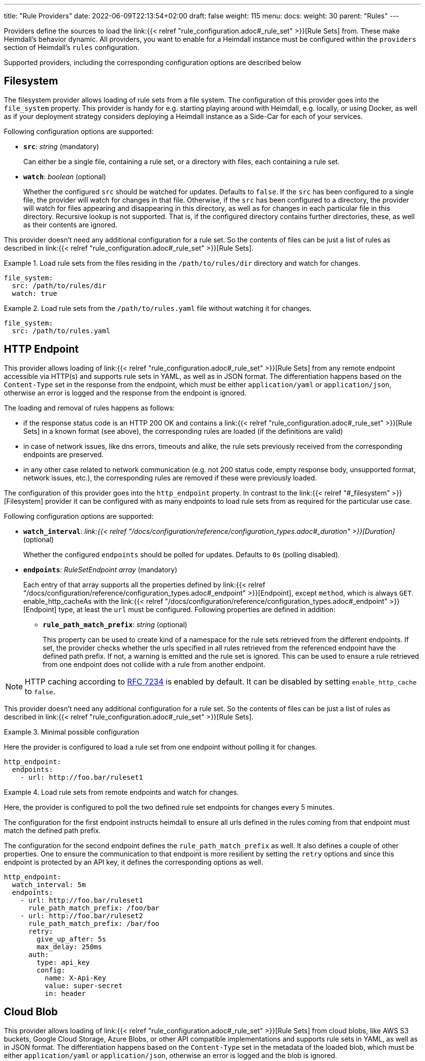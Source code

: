 ---
title: "Rule Providers"
date: 2022-06-09T22:13:54+02:00
draft: false
weight: 115
menu:
  docs:
    weight: 30
    parent: "Rules"
---

Providers define the sources to load the link:{{< relref "rule_configuration.adoc#_rule_set" >}}[Rule Sets] from. These make Heimdall's behavior dynamic. All providers, you want to enable for a Heimdall instance must be configured within the `providers` section of Heimdall's `rules` configuration.

Supported providers, including the corresponding configuration options are described below

== Filesystem

The filesystem provider allows loading of rule sets from a file system. The configuration of this provider goes into the `file_system` property. This provider is handy for e.g. starting playing around with Heimdall, e.g. locally, or using Docker, as well as if your deployment strategy considers deploying a Heimdall instance as a Side-Car for each of your services.

Following configuration options are supported:

* *`src`*: _string_ (mandatory)
+
Can either be a single file, containing a rule set, or a directory with files, each containing a rule set.

* *`watch`*: _boolean_ (optional)
+
Whether the configured `src` should be watched for updates. Defaults to `false`. If the `src` has been configured to a single file, the provider will watch for changes in that file. Otherwise, if the `src` has been configured to a directory, the provider will watch for files appearing and disappearing in this directory, as well as for changes in each particular file in this directory. Recursive lookup is not supported. That is, if the configured directory contains further directories, these, as well as their contents are ignored.

This provider doesn't need any additional configuration for a rule set. So the contents of files can be just a list of rules as described in link:{{< relref "rule_configuration.adoc#_rule_set" >}}[Rule Sets].

.Load rule sets from the files residing in the  `/path/to/rules/dir` directory and watch for changes.
====
[source, yaml]
----
file_system:
  src: /path/to/rules/dir
  watch: true
----
====

.Load rule sets from the `/path/to/rules.yaml` file without watching it for changes.
====
[source, yaml]
----
file_system:
  src: /path/to/rules.yaml
----
====

== HTTP Endpoint

This provider allows loading of link:{{< relref "rule_configuration.adoc#_rule_set" >}}[Rule Sets] from any remote endpoint accessible via HTTP(s) and supports rule sets in YAML, as well as in JSON format. The differentiation happens based on the `Content-Type` set in the response from the endpoint, which must be either `application/yaml` or `application/json`, otherwise an error is logged and the response from the endpoint is ignored.

The loading and removal of rules happens as follows:

* if the response status code is an HTTP 200 OK and contains a link:{{< relref "rule_configuration.adoc#_rule_set" >}}[Rule Sets] in a known format (see above), the corresponding rules are loaded (if the definitions are valid)
* in case of network issues, like dns errors, timeouts and alike, the rule sets previously received from the corresponding endpoints are preserved.
* in any other case related to network communication (e.g. not 200 status code, empty response body, unsupported format, network issues, etc.), the corresponding rules are removed if these were previously loaded.

The configuration of this provider goes into the `http_endpoint` property. In contrast to the link:{{< relref "#_filesystem" >}}[Filesystem] provider it can be configured with as many endpoints to load rule sets from as required for the particular use case.

Following configuration options are supported:

* *`watch_interval`*: _link:{{< relref "/docs/configuration/reference/configuration_types.adoc#_duration" >}}[Duration]_ (optional)
+
Whether the configured `endpoints` should be polled for updates. Defaults to `0s` (polling disabled).

* *`endpoints`*: _RuleSetEndpoint array_ (mandatory)
+
Each entry of that array supports all the properties defined by link:{{< relref "/docs/configuration/reference/configuration_types.adoc#_endpoint" >}}[Endpoint], except `method`, which is always `GET`. enable_http_cacheAs with the link:{{< relref "/docs/configuration/reference/configuration_types.adoc#_endpoint" >}}[Endpoint] type, at least the `url` must be configured. Following properties are defined in addition:
+
** *`rule_path_match_prefix`*: _string_ (optional)
+
This property can be used to create kind of a namespace for the rule sets retrieved from the different endpoints. If set, the provider checks whether the urls specified in all rules retrieved from the referenced endpoint have the defined path prefix. If not, a warning is emitted and the rule set is ignored. This can be used to ensure a rule retrieved from one endpoint does not collide with a rule from another endpoint.

NOTE: HTTP caching according to https://www.rfc-editor.org/rfc/rfc7234[RFC 7234] is enabled by default. It can be disabled by setting `enable_http_cache` to `false`.

This provider doesn't need any additional configuration for a rule set. So the contents of files can be just a list of rules as described in link:{{< relref "rule_configuration.adoc#_rule_set" >}}[Rule Sets].

.Minimal possible configuration
====
Here the provider is configured to load a rule set from one endpoint without polling it for changes.

[source, yaml]
----
http_endpoint:
  endpoints:
    - url: http://foo.bar/ruleset1
----
====

.Load rule sets from remote endpoints and watch for changes.
====

Here, the provider is configured to poll the two defined rule set endpoints for changes every 5 minutes.

The configuration for the first endpoint instructs heimdall to ensure all urls defined in the rules coming from that endpoint must match the defined path prefix.

The configuration for the second endpoint defines the `rule_path_match_prefix` as well. It also defines a couple of other properties. One to ensure the communication to that endpoint is more resilient by setting the `retry` options and since this endpoint is protected by an API key, it defines the corresponding options as well.

[source, yaml]
----
http_endpoint:
  watch_interval: 5m
  endpoints:
    - url: http://foo.bar/ruleset1
      rule_path_match_prefix: /foo/bar
    - url: http://foo.bar/ruleset2
      rule_path_match_prefix: /bar/foo
      retry:
        give_up_after: 5s
        max_delay: 250ms
      auth:
        type: api_key
        config:
          name: X-Api-Key
          value: super-secret
          in: header
----
====

== Cloud Blob

This provider allows loading of link:{{< relref "rule_configuration.adoc#_rule_set" >}}[Rule Sets] from cloud blobs, like AWS S3 buckets, Google Cloud Storage, Azure Blobs, or other API compatible implementations and supports rule sets in YAML, as well as in JSON format. The differentiation happens based on the `Content-Type` set in the metadata of the loaded blob, which must be either `application/yaml` or `application/json`, otherwise an error is logged and the blob is ignored.

The loading and removal of rules happens as follows:

* if the response status code is an HTTP 200 OK and contains a rule set in a known format (see above), the corresponding rules are loaded (if the definitions are valid)
* in case of network issues, like dns errors, timeouts and alike, the rule sets previously received from the corresponding buckets are preserved.
* in any other case related to network communication (like, not 200 status code, empty response body, unsupported format, etc.), the corresponding rules are removed if these were previously loaded.

The configuration of this provider goes into the `cloud_blob` property. As with link:{{< relref "#_http_endpoint" >}}[HTTP Endpoint] provider, it can be configured with as many buckets/blobs to load rule sets from as required for the particular use case.

Following configuration options are supported:

* *`watch_interval`*: _link:{{< relref "/docs/configuration/reference/configuration_types.adoc#_duration" >}}[Duration]_ (optional)
+
Whether the configured `buckets` should be polled for updates. Defaults to `0s` (polling disabled).

* *`buckets`*: _BlobReference array_ (mandatory)
+
Each _BlobReference_ entry in that array supports the following properties:
+
** *`url`*: _string_ (mandatory)
+
The actual url to the bucket or to a specific blob in the bucket.
** *`prefix`*: _string_ (optional)
+
Indicates that only blobs with a key starting with this prefix should be retrieved
+
** *`rule_path_match_prefix`*: _string_ (optional)
+
Creates kind of a namespace for the rule sets retrieved from the blobs. If set, the provider checks whether the urls patterns specified in all rules retrieved from the referenced bucket have the defined path prefix. If that rule is violated, a warning is emitted and the rule set is ignored. This can be used to ensure a rule retrieved from one endpoint does not override a rule from another endpoint.

The differentiation which storage is used is based on the URL scheme. These are:

* `s3` for https://aws.amazon.com/s3/[AWS S3] buckets
* `gs` for https://cloud.google.com/storage/[Google Cloud Storage] and
* `azblob` for https://azure.microsoft.com/en-us/services/storage/blobs/[Azure Blob Storage]

Other API compatible storage services, like https://www.minio.io/[Minio], https://ceph.com/[Ceph], https://github.com/chrislusf/seaweedfs[SeaweedFS], etc. can be used as well. The corresponding and other options can be found in the https://gocloud.dev/howto/blob/[Go CDK Blob] documentation, the implementation of this provider is based on.

NOTE: The communication to the storage services requires an active session to the corresponding cloud provider. The session information is taken from the vendor specific environment variables, respectively configuration. See https://docs.aws.amazon.com/sdk-for-go/api/aws/session/[AWS Session], https://cloud.google.com/docs/authentication/application-default-credentials[GC Application Default Credentials] and https://learn.microsoft.com/en-us/azure/storage/common/authorize-data-access?toc=%2Fazure%2Fstorage%2Fblobs%2Ftoc.json[Azure Storage Access] for more information.

.Minimal possible configuration
====
Here the provider is configured to load rule sets from all blobs stored on the Google Cloud Storage bucket named "my-bucket" without polling for changes.

[source, yaml]
----
cloud_blob:
  buckets:
    - url: gs://my-bucket
----
====

.Load rule sets from AWS S3 buckets and watch for changes.
====

[source, yaml]
----
cloud_blob:
  watch_interval: 2m
  buckets:
    - url: gs://my-bucket
      prefix: service1
      rule_path_match_prefix: /service1
    - url: gs://my-bucket
      prefix: service2
      rule_path_match_prefix: /service2
    - url: s3://my-bucket/my-rule-set?region=us-west-1
----

Here, the provider is configured to poll multiple buckets with rule sets for changes every 2 minutes.

The first two bucket reference configurations reference actually the same bucket on Google Cloud Storage, but different blobs based on the configured blob prefix. The first one will let heimdall loading only those blobs, which start with `service1`, the second only those, which start with `service2`.
As `rule_path_match_prefix` are defined for both as well, heimdall will ensure, that rule sets loaded from the corresponding blobs will not overlap in their url matching definitions.

The last one instructs heimdall to load rule set from a specific blob, namely a blob named `my-rule-set`, which resides on the `my-bucket` AWS S3 bucket, which is located in the `us-west-1` AWS region.

====

== Kubernetes

This provider is only supported if heimdall is running within Kubernetes and allows usage of link:{{< relref "#_ruleset_resource" >}}[Rule Set] resources deployed to the same Kubernetes environment. The configuration of this provider goes into the `kubernetes` property and supports the following configuration options:

* *`auth_class`*: _string_ (optional)
+
By making use of this property, you can specify which RuleSets should be used by this particular heimdall instance. If specified, heimdall will consider the value of the `authClassName` attribute of each RuleSet deployed to the cluster and load only those rules, which `authClassName` values match the value of `auth_class`. If not set all RuleSets will be used.

.Minimal possible configuration
====

Here, the provider is just enabled. Since no `auth_class` is configured, it will load all RuleSets deployed to the Kubernetes environment.

[source, yaml]
----
kubernetes: {}
----
====

.Configuration with `auth_class` set
====

Here, the provider is configured to consider only those RuleSets, which `authClassName` is set to `foo`.

[source, yaml]
----
kubernetes:
  auth_class: foo
----
====

[CAUTION]
====
This provider requires a RuleSet CRD being deployed, otherwise heimdall will not be able to monitor corresponding resources and emit error messages to the log.

If you have used the link:{{< relref "/docs/operations/install.adoc#_helm_chart" >}}[Helm Chart] to install heimdall, this CRD is already installed. You can however install it also like this:

[source, bash]
----
$ kubectl apply -f https://raw.githubusercontent.com/dadrus/heimdall/main/charts/heimdall/crds/ruleset.yaml
----
====

=== RuleSet resource

As written above, the `kubernetes` provider supports only rules, deployed as customer `RuleSet` resources.

Each `RuleSet` has the following attributes:

* *`name`*: _string_ (required)
+
The name of a rule set.

* *`authClassName`*: _string_ (optional)
+
References the heimdall instance, which should use this `RuleSet`.

* *`rules`*: _link:{{< relref "rule_configuration.adoc#_rule_configuration" >}}[Rule Configuration] array_ (mandatory)
+
List of the actual rules.

.Simple Example
====
[source, yaml]
----
apiVersion: heimdall.dadrus.github.com/v1alpha1
kind: RuleSet
metadata:
  name: "<some name>"
spec:
  authClassName: "<optional auth_class reference (see above)> "
  rules:
    - id: "<identifier of a rule 1>"
      url: http://127.0.0.1:9090/foo/<**>
      execute:
        - authenticator: foo
        - authorizer: bar
----
====
